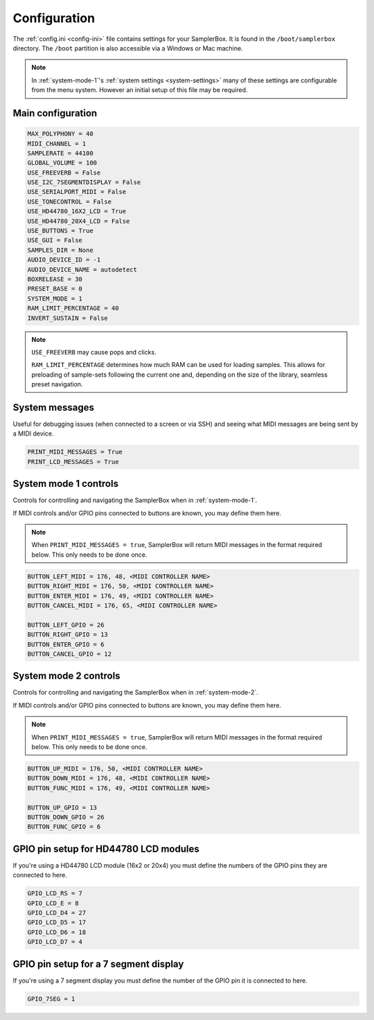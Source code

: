 .. _config-ini:

Configuration
*************

The :ref:`config.ini <config-ini>` file contains settings for your SamplerBox. It is found in the ``/boot/samplerbox`` directory. The ``/boot`` partition is also accessible via a Windows or Mac machine.

.. note::

    In :ref:`system-mode-1`'s :ref:`system settings <system-settings>` many of these settings are configurable from the menu system. However an initial setup of this file may be required.

Main configuration
==================

.. code-block:: text

    MAX_POLYPHONY = 40
    MIDI_CHANNEL = 1
    SAMPLERATE = 44100
    GLOBAL_VOLUME = 100
    USE_FREEVERB = False
    USE_I2C_7SEGMENTDISPLAY = False
    USE_SERIALPORT_MIDI = False
    USE_TONECONTROL = False
    USE_HD44780_16X2_LCD = True
    USE_HD44780_20X4_LCD = False
    USE_BUTTONS = True
    USE_GUI = False
    SAMPLES_DIR = None
    AUDIO_DEVICE_ID = -1
    AUDIO_DEVICE_NAME = autodetect
    BOXRELEASE = 30
    PRESET_BASE = 0
    SYSTEM_MODE = 1
    RAM_LIMIT_PERCENTAGE = 40
    INVERT_SUSTAIN = False


.. note::

    ``USE_FREEVERB`` may cause pops and clicks.

    ``RAM_LIMIT_PERCENTAGE`` determines how much RAM can be used for loading samples. This allows for preloading of sample-sets following the current one and, depending on
    the size of the library, seamless preset navigation.

System messages
===============

Useful for debugging issues (when connected to a screen or via SSH) and seeing what MIDI messages are being sent by a MIDI device.

.. code-block:: text

    PRINT_MIDI_MESSAGES = True
    PRINT_LCD_MESSAGES = True


System mode 1 controls
======================

Controls for controlling and navigating the SamplerBox when in :ref:`system-mode-1`.

If MIDI controls and/or GPIO pins connected to buttons are known, you may define them here.

.. note::

    When ``PRINT_MIDI_MESSAGES = true``, SamplerBox will return MIDI messages in the format required below.
    This only needs to be done once.

.. code-block:: text

    BUTTON_LEFT_MIDI = 176, 48, <MIDI CONTROLLER NAME>
    BUTTON_RIGHT_MIDI = 176, 50, <MIDI CONTROLLER NAME>
    BUTTON_ENTER_MIDI = 176, 49, <MIDI CONTROLLER NAME>
    BUTTON_CANCEL_MIDI = 176, 65, <MIDI CONTROLLER NAME>

    BUTTON_LEFT_GPIO = 26
    BUTTON_RIGHT_GPIO = 13
    BUTTON_ENTER_GPIO = 6
    BUTTON_CANCEL_GPIO = 12

System mode 2 controls
======================

Controls for controlling and navigating the SamplerBox when in :ref:`system-mode-2`.

If MIDI controls and/or GPIO pins connected to buttons are known, you may define them here.

.. note::

    When ``PRINT_MIDI_MESSAGES = true``, SamplerBox will return MIDI messages in the format required below.
    This only needs to be done once.

.. code-block:: text

    BUTTON_UP_MIDI = 176, 50, <MIDI CONTROLLER NAME>
    BUTTON_DOWN_MIDI = 176, 48, <MIDI CONTROLLER NAME>
    BUTTON_FUNC_MIDI = 176, 49, <MIDI CONTROLLER NAME>

    BUTTON_UP_GPIO = 13
    BUTTON_DOWN_GPIO = 26
    BUTTON_FUNC_GPIO = 6

GPIO pin setup for HD44780 LCD modules
======================================

If you're using a HD44780 LCD module (16x2 or 20x4) you must define the numbers of the GPIO pins they are connected to here.

.. code-block:: text

    GPIO_LCD_RS = 7
    GPIO_LCD_E = 8
    GPIO_LCD_D4 = 27
    GPIO_LCD_D5 = 17
    GPIO_LCD_D6 = 18
    GPIO_LCD_D7 = 4

GPIO pin setup for a 7 segment display
======================================

If you're using a 7 segment display you must define the number of the GPIO pin it is connected to here.

.. code-block:: text

    GPIO_7SEG = 1

